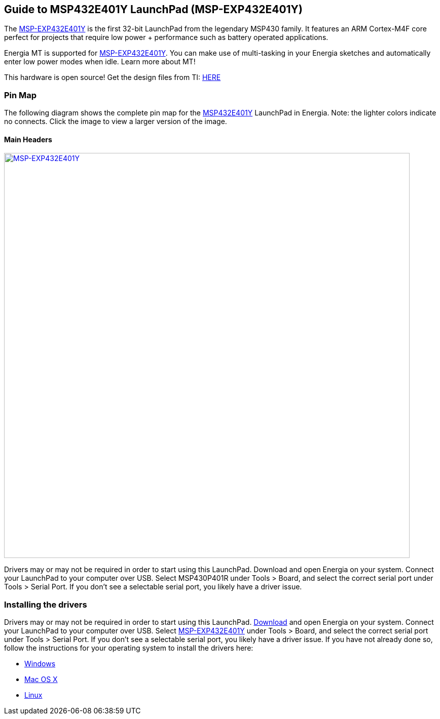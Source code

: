
== Guide to MSP432E401Y LaunchPad (MSP-EXP432E401Y)

The http://www.ti.com/tool/MSP-EXP432E401Y[MSP-EXP432E401Y] is the first 32-bit LaunchPad from the legendary MSP430 family.  It features an ARM Cortex-M4F core perfect for projects that require low power + performance such as battery operated applications.

Energia MT is supported for http://www.ti.com/product/msp432e401y[MSP-EXP432E401Y]. You can make use of multi-tasking in your Energia sketches and automatically enter low power modes when idle. Learn more about MT!

This hardware is open source!  Get the design files from TI: http://www.ti.com/lit/zip/slar147[HERE]

=== Pin Map
The following diagram shows the complete pin map for the http://www.ti.com/product/msp432e401y[MSP432E401Y] LaunchPad in Energia. Note: the lighter colors indicate no connects. Click the image to view a larger version of the image.

==== Main Headers
[caption="Figure 1: ",link=../img/MSP-EXP432E401Y.jpg]
image::../img/MSP-EXP432E401Y.jpg[MSP-EXP432E401Y,800]

Drivers may or may not be required in order to start using this LaunchPad. Download and open Energia on your system. Connect your LaunchPad to your computer over USB. Select MSP430P401R under Tools > Board, and select the correct serial port under Tools > Serial Port. If you don't see a selectable serial port, you likely have a driver issue.

=== Installing the drivers
==========================
Drivers may or may not be required in order to start using this LaunchPad. link:/download[Download] and open Energia on your system. Connect your LaunchPad to your computer over USB. Select http://www.ti.com/tool/MSP-EXP432E401Y[MSP-EXP432E401Y] under Tools > Board, and select the correct serial port under Tools > Serial Port. If you don't see a selectable serial port, you likely have a driver issue.
If you have not already done so, follow the instructions for your operating system to install the drivers here:

* link:/guide/install/windows/[Windows]
* link:/guide/install/macosx/[Mac OS X]
* link:/guide/install/linux/[Linux]
==========================
